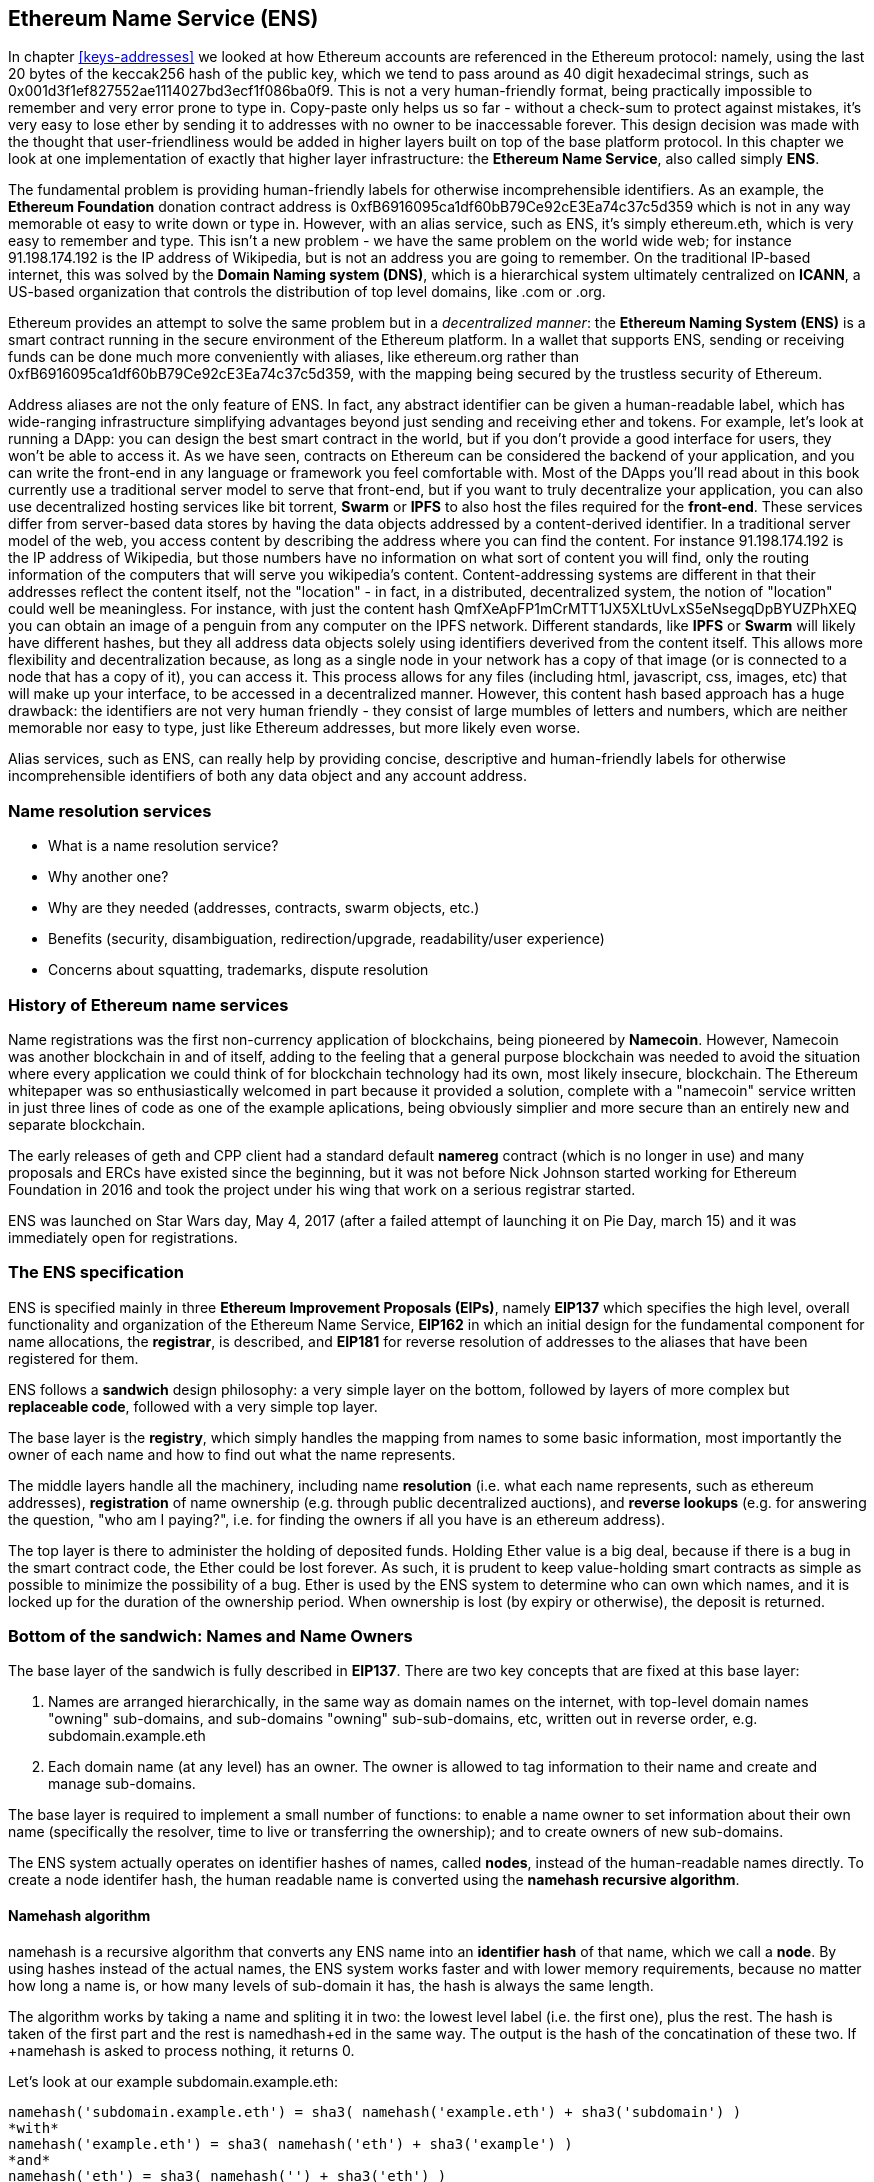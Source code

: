[[ens_chapter]]
== Ethereum Name Service (ENS)

In chapter <<keys-addresses>> we looked at how Ethereum accounts are referenced in the Ethereum protocol: namely, using the last 20 bytes of the keccak256 hash of the public key, which we tend to pass around as 40 digit hexadecimal strings, such as +0x001d3f1ef827552ae1114027bd3ecf1f086ba0f9+. This is not a very human-friendly format, being practically impossible to remember and very error prone to type in. Copy-paste only helps us so far - without a check-sum to protect against mistakes, it's very easy to lose ether by sending it to addresses with no owner to be inaccessable forever. This design decision was made with the thought that user-friendliness would be added in higher layers built on top of the base platform protocol. In this chapter we look at one implementation of exactly that higher layer infrastructure: the *Ethereum Name Service*, also called simply *ENS*.

The fundamental problem is providing human-friendly labels for otherwise incomprehensible identifiers. As an example, the *Ethereum Foundation* donation contract address is +0xfB6916095ca1df60bB79Ce92cE3Ea74c37c5d359+ which is not in any way memorable ot easy to write down or type in. However, with an alias service, such as ENS, it's simply +ethereum.eth+, which is very easy to remember and type. This isn't a new problem - we have the same problem on the world wide web; for instance +91.198.174.192+ is the IP address of Wikipedia, but is not an address you are going to remember. On the traditional IP-based internet, this was solved by the *Domain Naming system (DNS)*, which is a hierarchical system ultimately centralized on *ICANN*, a US-based organization that controls the distribution of top level domains, like +.com+ or +.org+.

Ethereum provides an attempt to solve the same problem but in a _decentralized manner_: the *Ethereum Naming System (ENS)* is a smart contract running in the secure environment of the Ethereum platform. In a wallet that supports ENS, sending or receiving funds can be done much more conveniently with aliases, like +ethereum.org+ rather than +0xfB6916095ca1df60bB79Ce92cE3Ea74c37c5d359+, with the mapping being secured by the trustless security of Ethereum.

Address aliases are not the only feature of ENS. In fact, any abstract identifier can be given a human-readable label, which has wide-ranging infrastructure simplifying advantages beyond just sending and receiving ether and tokens. For example, let's look at running a DApp: you can design the best smart contract in the world, but if you don't provide a good interface for users, they won't be able to access it. As we have seen, contracts on Ethereum can be considered the backend of your application, and you can write the front-end in any language or framework you feel comfortable with. Most of the DApps you'll read about in this book currently use a traditional server model to serve that front-end, but if you want to truly decentralize your application, you can also use decentralized hosting services like bit torrent, *Swarm* or *IPFS* to also host the files required for the *front-end*. These services differ from server-based data stores by having the data objects addressed by a content-derived identifier. In a traditional server model of the web, you access content by describing the address where you can find the content. For instance +91.198.174.192+ is the IP address of Wikipedia, but those numbers have no information on what sort of content you will find, only the routing information of the computers that will serve you wikipedia's content. Content-addressing systems are different in that their addresses reflect the content itself, not the "location" - in fact, in a distributed, decentralized system, the notion of "location" could well be meaningless. For instance, with just the content hash +QmfXeApFP1mCrMTT1JX5XLtUvLxS5eNsegqDpBYUZPhXEQ+ you can obtain an image of a penguin from any computer on the IPFS network. Different standards, like *IPFS* or *Swarm* will likely have different hashes, but they all address data objects solely using identifiers deverived from the content itself. This allows more flexibility and decentralization because, as long as a single node in your network has a copy of that image (or is connected to a node that has a copy of it), you can access it. This process allows for any files (including html, javascript, css, images, etc) that will make up your interface, to be accessed in a decentralized manner. However, this content hash based approach has a huge drawback: the identifiers are not very human friendly - they consist of large mumbles of letters and numbers, which are neither memorable nor easy to type, just like Ethereum addresses, but more likely even worse.

Alias services, such as ENS, can really help by providing concise, descriptive and human-friendly labels for otherwise incomprehensible identifiers of both any data object and any account address.


=== Name resolution services

* What is a name resolution service?
* Why another one?
* Why are they needed (addresses, contracts, swarm objects, etc.)
* Benefits (security, disambiguation, redirection/upgrade, readability/user experience)
* Concerns about squatting, trademarks, dispute resolution

=== History of Ethereum name services

Name registrations was the first non-currency application of blockchains, being pioneered by *Namecoin*. However, Namecoin was another blockchain in and of itself, adding to the feeling that a general purpose blockchain was needed to avoid the situation where every application we could think of for blockchain technology had its own, most likely insecure, blockchain. The Ethereum whitepaper was so enthusiastically welcomed in part because it provided a solution, complete with a "namecoin" service written in just three lines of code as one of the example aplications, being obviously simplier and more secure than an entirely new and separate blockchain.

The early releases of geth and CPP client had a standard default *namereg* contract (which is no longer in use) and many proposals and ERCs have existed since the beginning, but it was not before Nick Johnson started working for Ethereum Foundation in 2016 and took the project under his wing that work on a serious registrar started.

ENS was launched on Star Wars day, May 4, 2017 (after a failed attempt of launching it on Pie Day, march 15) and it was immediately open for registrations.

=== The ENS specification

ENS is specified mainly in three *Ethereum Improvement Proposals (EIPs)*, namely *EIP137* which specifies the high level, overall functionality and organization of the Ethereum Name Service, *EIP162* in which an initial design for the fundamental component for name allocations, the *registrar*, is described, and *EIP181* for reverse resolution of addresses to the aliases that have been registered for them.

ENS follows a *sandwich* design philosophy: a very simple layer on the bottom, followed by layers of more complex but *replaceable code*, followed with a very simple top layer.

The base layer is the *registry*, which simply handles the mapping from names to some basic information, most importantly the owner of each name and how to find out what the name represents.

The middle layers handle all the machinery, including name *resolution* (i.e. what each name represents, such as ethereum addresses), *registration* of name ownership (e.g. through public decentralized auctions), and *reverse lookups* (e.g. for answering the question, "who am I paying?", i.e. for finding the owners if all you have is an ethereum address).

The top layer is there to administer the holding of deposited funds. Holding Ether value is a big deal, because if there is a bug in the smart contract code, the Ether could be lost forever. As such, it is prudent to keep value-holding smart contracts as simple as possible to minimize the possibility of a bug. Ether is used by the ENS system to determine who can own which names, and it is locked up for the duration of the ownership period. When ownership is lost (by expiry or otherwise), the deposit is returned.

=== Bottom of the sandwich: Names and Name Owners

The base layer of the sandwich is fully described in *EIP137*. There are two key concepts that are fixed at this base layer:

1. Names are arranged hierarchically, in the same way as domain names on the internet, with top-level domain names "owning" sub-domains, and sub-domains "owning" sub-sub-domains, etc, written out in reverse order, e.g. +subdomain.example.eth+

2. Each domain name (at any level) has an owner. The owner is allowed to tag information to their name and create and manage sub-domains. 

The base layer is required to implement a small number of functions: to enable a name owner to set information about their own name (specifically the resolver, time to live or transferring the ownership); and to create owners of new sub-domains.

The ENS system actually operates on identifier hashes of names, called *nodes*, instead of the human-readable names directly. To create a node identifer hash, the human readable name is converted using the *namehash recursive algorithm*.

==== Namehash algorithm

+namehash+ is a recursive algorithm that converts any ENS name into an *identifier hash* of that name, which we call a *node*. By using hashes instead of the actual names, the ENS system works faster and with lower memory requirements, because no matter how long a name is, or how many levels of sub-domain it has, the hash is always the same length. 

The algorithm works by taking a name and spliting it in two: the lowest level label (i.e. the first one), plus the rest. The hash is taken of the first part and the rest is +namedhash+ed in the same way. The output is the hash of the concatination of these two. If +namehash+ is asked to process nothing, it returns +0+.

Let's look at our example +subdomain.example.eth+:

....
namehash('subdomain.example.eth') = sha3( namehash('example.eth') + sha3('subdomain') )
*with*
namehash('example.eth') = sha3( namehash('eth') + sha3('example') )
*and*
namehash('eth') = sha3( namehash('') + sha3('eth') )
*and, importantly*
namehash('') = 0
....

It should be noted that the namehash process also includes a UTS46 normalization transform before each label is hashed.

In a more concise way we can describe the +namehash+ function as follows:

....
namehash('') = 
0x0000000000000000000000000000000000000000000000000000000000000000
namehash('label.remainder') = sha3( namehash('remainder') + sha3(UTS46_normalize('label')) )
....

Or in Python:

....
def namehash(name):
  if name == '':
    return '\0' * 32
  else:
    label, _, remainder = name.partition('.')
    label = UTS46_normalize(label)
    return sha3(namehash(remainder) + sha3(label))
....

Thus, *mastering-ethereum.eth* will be processed as follows;

....
node = sha3(node1 + sha3('mastering-ethereum'))
node1 = sha3(node0 + sha3('eth'))
node0 = '\0' * 32
....

You might ask how many levels can an ENS name have? Can we have +sub.subdomain.example.eth+, or +sub.sub.subdomain.example.eth+, etc? Well, the answer is simply, yes! If an owner wants to create sub-domains beneath their label, they can, irrespective of the level their label sits at. Allowing this is partly the motivation for +namehash+ and its precomputation of names into nodes. The smart contracts running the on-chain part of the ENS infrastructure are naturally restricted in the amount of processing they can do, so by having an off-chain conversion to a fixed length identifier, we can have efficient processing of names of any length or sub-label depth.

==== How to choose a valid name
We have been building up what an ENS name looks like, but we can describe it quite concisely: an ENS name is a series of *dot-separated labels*.

Although _upper and lower case_ letters in principle are allowed, all labels should follow a *UTS46* normalisation process that case-folds labels before hashing them, so names with different case but identical spelling will end up with the _same namehash_.

You could use labels and domains of _any length_, but for the sake of compatibility with legacy *DNS*, the following is recommended:

* Labels be restricted to *no more than 64 characters* each.
* Complete ENS names to *no more than 255 characters*.
* Labels *do not start or end* with *hyphens*, or *start* with *digits*.

==== Rootnode ownership

One of the results of this hierarchical system is that it relies on the owners of the *rootnode* to create top level domains (TLDs).

While the eventual goal is to move rootnode ownership into some sort of decentralized decision making process for new TLDs, right now the rootnode is a *4 out of 7 multisig*, held by people in different countries; built as a reflection of the seven keyholders of the DNS system. As a result, a majority of at least 4 of the 7 keyholders is required to effect any change at the top level of the Ethereum name hierarchy.

Currently, the purpose and goal of these keyholders is to work in consensus with the community to:

* Migrate and upgrade the temporary ownership of the +.eth+ TLD to a more permanent contract once the system is evaluated.
* Allow the adding new TLDs, if the community agrees that such is ever needed.
* Migrate the ownership of the root multisig to a more decentralized contract, when such system is agreed upon, tested and implemented.
* To serve as a last resort way to deal with any bugs or vulnerability in the top level registries.

==== Resolvers

The base level of ENS is only concerned with what names exist and who owns them. It does not deal with associating metadata with the names: that is the job of the *Resolver Contracts*.

The ENS system has been architected in this modular way to allow more flexibility by allowing users to create custom contracts to answer any questions about a given name. Questions that might be answered in those such as "what's the swarm address associated with this app?", "What is the ethereum address that receives payments in ERC20 tokens?", "What's the hash of the app, in order to verify its integrity?", and so forth.

=== Middle layer: the +.eth+ domain names

At the moment, the only top level domain (label) that is available is +.eth+.

There's work on enabling traditional DNS domain owners to claim ENS ownership of there internet domain names, but this is a tricky process. The idea is that the likes of +.com+ TLDs can be resolved on the Ethereum platform, but the only DNS domain that has been registered so far is +.xyz+ and only on the Ethereum testnet. More information here - +https://medium.com/the-ethereum-name-service/how-to-claim-your-dns-domain-on-ens-e600ef2d92ca+.

Sub-domains of +.eth+ are created and allocated via a nomination and auction system. To help avoid controvosy, new labels directly beneath the +.eth+ TLD much be at least seven characters long. There are no special _reserved lists_ or _exclusive priorities_, and the only way to acquire a name is to use the same system as everyone else.

The smart contract code required for auctioning names is necessarily more complex than for the base layer registry, and most of the bugs and tests on the development phase were here. This is way the "sandwich" architecture has been adopted; exactly because this more complex middle layer code is replaceable and upgradeable (without risks to the funds – more on that later).

==== Vickrey Auctions

The way +.eth+ names are distributed is via a *Vickrey Auction*. This is a blind auction that attempts to find the bidder with the higher expected utility for the name, but without exagerating the value.
Since there are no profits gathered from the auctions, there's no incentive to maximize it.

In a traditional Vickrey auction, every bidder submits a sealed bid, and all of them are revealed during the reveal period, at which point the person with the highest bid wins the auction, but only pays the second highest price.

Therefore bidders are incentivized in putting down their theoretical maximum utility value for a domain, since increasing it increases the chance they will win but does not affect the price they will eventually pay: they only need to pay enough to outbid the second higher bidder.

On a blockchain, some changes are required;

* Since you don't have everyone on the same room legally binding them to their promises, then bidders MUST to lock up a value equal or higher than their bid beforehand, to guarantee the bid is valid.
* Because you can't hide secrets on a blockchain, bidders MUST execute at least two transactions, a 'commit' and then a 'reveal', in order to hide the original value and name they bid on.
* Since you can't reveal all bids at the same time on a decentralized manner bidders MUST reveal their own bids themselves or be punished by losing their funds if they don't.

Note that if such punishment did not exist, one could make multiple bids in many price points and choose to only reveal a few strategically important ones, therefore turning a sealed-bid auction in a traditional increasing price auction.

As such, the auction process has four steps:

1. *Start the auctions*. This is a required step to broadcast the intent to register names.

This creates all auction deadlines. The names are hashed, so that only those who have the name in their dictionary will know which auction was opened. This allows some privacy, specially if you are creating a new project and don't want to share details about it. It is possible to open multiple "dummy" hashes at the same time, so if someone is following you, they cannot simply bid on all auctions you open.

2. *Collect sealed bids*. All bid must be made before the bidding deadline. 

A bid is placed by tying up a given amount of ether to a hash of a secret message. The message contains, among other things, the hash of the name, the actual amount of the bid, and a salt. Bidders can lock up more ether than is actually needed in order to mask the real evaluation.

3. *Reveal the bids*. During the reveal period, bidders must make a transaction that reveals the bid.

The smart contract will then calculate the highest bidder and the second highest bid value. Because the resolution must be decentralized, every time a bid is revealed the current winner is recalculated. The last one to be set before the revealing deadline expires, becomes the owner.

4. *Finalization*: if you are the owner, you can *finalize* the auction.

This is in order to get back the difference between _your bid and the second higher one_. If you forgot to reveal you can make a late reveal and recover a small amount of the original value.

==== Top layer of the sandwich: the Deeds

The last layer is another super simple contract with a single purpose: to *hold the funds*.

When you *win* a name, the funds are not actually sent anywhere, but are just locked up for the period you want to hold the name (minimum of a year). This works like a guarantee buy-back model, where, if the owner does not want the name anymore they can sell it back to the system and get their ether back, In this way, the "rent" for owning a name is the opportunity cost of having the ether locked up.

But of course, having a single contract hold millions of dollars in ether has proven to be very risky, so instead ENS solves that by creating a *Deed Contract* for each new name. The Deed Contract is a very simple smart contract and it only allows the funds to be transferred back to a single account (the deed owner) and to be called by a single entity (the registrar contract). This approach drastically reduces the attack surface which can put the funds at risk.

=== Registering a name
.ENS timeline for registration
image::images/ens-flow.png[]

////
Image with permission from Chris Remus, Nick Johnson and Alex Van de Sande, via article by Chris Remus
////

=== Resolving a name

In ENS, resolving a name, is a two-step process:

1. First, the ENS registry is called with the name to resolve (after hashing it using the namehash algorithm). If the record exists, the registry returns the address of its resolver.

2. Then, the resolver is called, using the method appropriate to the resource being requested. The resolver then returns the desired result.

=== Setting an ENS name resolver

==== Types of resolvers

==== Address resolver

==== Smart contract resolver

==== Swarm object resolver

=== ENS subdomains

==== Creating a subdomains

=== ENS secondary markets

==== Buying and selling names

==== Renting a name

=== Conclusion


Links:

https://ens.domains/

https://mycrypto.com/#ens

https://manager.ens.domains/

https://registrar.ens.domains/

https://github.com/ethereum/ens/

https://docs.ens.domains/
